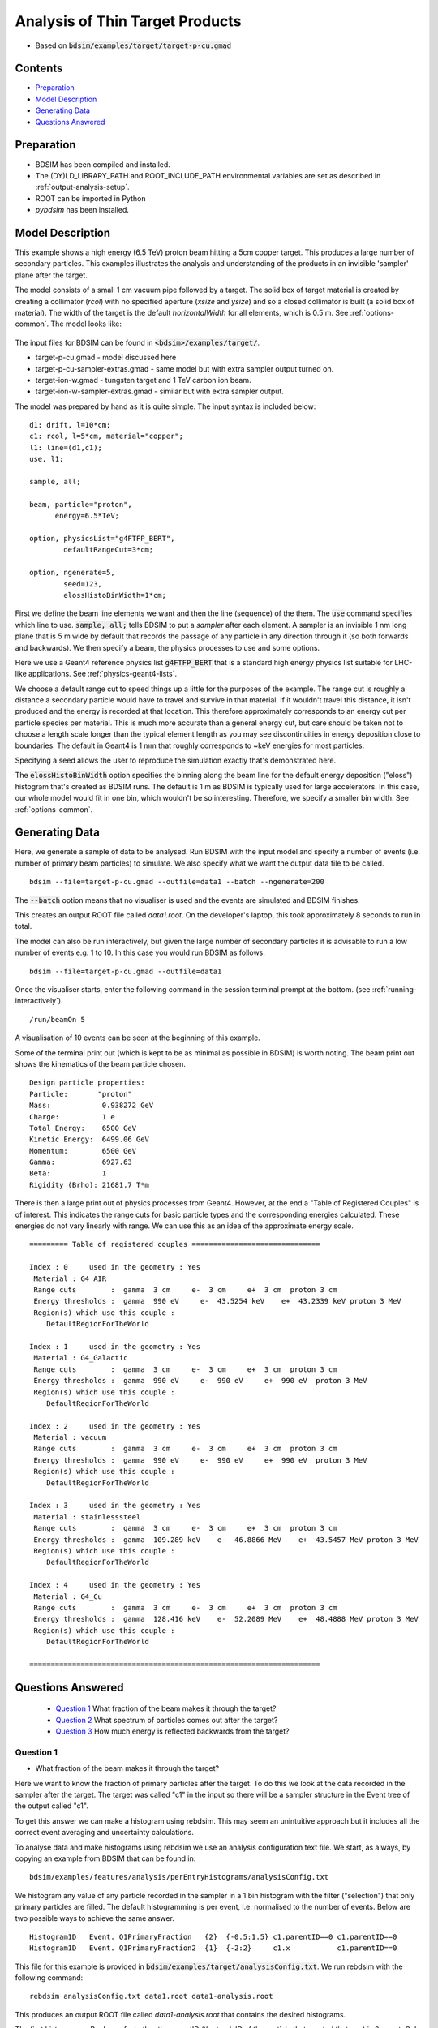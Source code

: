.. _example-worked-target:

Analysis of Thin Target Products
================================

* Based on :code:`bdsim/examples/target/target-p-cu.gmad`
  
.. figure:: target-p-cu-10events.png
	    :width: 100%
	    :align: center

  
Contents
--------

* `Preparation`_
* `Model Description`_
* `Generating Data`_
* `Questions Answered`_
  
Preparation
-----------

* BDSIM has been compiled and installed.
* The (DY)LD_LIBRARY_PATH and ROOT_INCLUDE_PATH environmental variables are set as
  described in :ref:`output-analysis-setup`.
* ROOT can be imported in Python
* `pybdsim` has been installed.

Model Description
-----------------

This example shows a high energy (6.5 TeV) proton beam hitting a
5cm copper target. This produces a large number of secondary particles.
This examples illustrates the analysis and understanding of the products
in an invisible 'sampler' plane after the target.

The model consists of a small 1 cm vacuum pipe followed by a target. The
solid box of target material is created by creating a collimator (`rcol`)
with no specified aperture (`xsize` and `ysize`) and so a closed collimator
is built (a solid box of material). The width of the target is the default
`horizontalWidth` for all elements, which is 0.5 m. See :ref:`options-common`.
The model looks like:

.. figure:: target-p-cu.png
	    :width: 100%
	    :align: center

The input files for BDSIM can be found in :code:`<bdsim>/examples/target/`.

* target-p-cu.gmad - model discussed here
* target-p-cu-sampler-extras.gmad - same model but with extra sampler output turned on.
* target-ion-w.gmad - tungsten target and 1 TeV carbon ion beam.
* target-ion-w-sampler-extras.gmad - similar but with extra sampler output.

The model was prepared by hand as it is quite simple. The input syntax is included
below: ::

 d1: drift, l=10*cm;
 c1: rcol, l=5*cm, material="copper";
 l1: line=(d1,c1);
 use, l1;

 sample, all;

 beam, particle="proton",
       energy=6.5*TeV;

 option, physicsList="g4FTFP_BERT", 
         defaultRangeCut=3*cm;

 option, ngenerate=5,
         seed=123,
         elossHistoBinWidth=1*cm;

First we define the beam line elements we want and then the line (sequence) of the them.
The :code:`use` command specifies which line to use. :code:`sample, all;` tells BDSIM
to put a `sampler` after each element. A sampler is an invisible 1 nm long plane that is
5 m wide by default that records the passage of any particle in any direction through it
(so both forwards and backwards). We then specify a beam, the physics processes to use
and some options.

Here we use a Geant4 reference physics list :code:`g4FTFP_BERT` that is a standard high
energy physics list suitable for LHC-like applications. See :ref:`physics-geant4-lists`.

We choose a default range cut to speed things up a little for the purposes of the example.
The range cut is roughly a distance a secondary particle would have to travel and survive
in that material. If it wouldn't travel this distance, it isn't produced and the energy
is recorded at that location. This therefore approximately corresponds to an energy cut
per particle species per material. This is much more accurate than a general energy cut,
but care should be taken not to choose a length scale longer than the typical element
length as you may see discontinuities in energy deposition close to boundaries. The default
in Geant4 is 1 mm that roughly corresponds to ~keV energies for most particles.

Specifying a seed allows the user to reproduce the simulation exactly that's demonstrated
here.

The :code:`elossHistoBinWidth` option specifies the binning along the beam line for the
default energy deposition ("eloss") histogram that's created as BDSIM runs. The default
is 1 m as BDSIM is typically used for large accelerators. In this case, our whole model
would fit in one bin, which wouldn't be so interesting. Therefore, we specify a smaller
bin width.  See :ref:`options-common`.

Generating Data
---------------

Here, we generate a sample of data to be analysed. Run BDSIM with the input model and
specify a number of events (i.e. number of primary beam particles) to simulate. We also
specify what we want the output data file to be called. ::

  bdsim --file=target-p-cu.gmad --outfile=data1 --batch --ngenerate=200

The :code:`--batch` option means that no visualiser is used and the events are simulated
and BDSIM finishes.

This creates an output ROOT file called `data1.root`. On the developer's laptop, this
took approximately 8 seconds to run in total.

The model can also be run interactively, but given the large number of secondary particles
it is advisable to run a low number of events e.g. 1 to 10. In this case you would run
BDSIM as follows: ::

  bdsim --file=target-p-cu.gmad --outfile=data1

Once the visualiser starts, enter the following command in the session terminal prompt
at the bottom. (see :ref:`running-interactively`). ::

  /run/beamOn 5

A visualisation of 10 events can be seen at the beginning of this example.

Some of the terminal print out (which is kept to be as minimal as possible in BDSIM) is
worth noting. The beam print out shows the kinematics of the beam particle chosen. ::

  Design particle properties: 
  Particle:       "proton"
  Mass:            0.938272 GeV
  Charge:          1 e
  Total Energy:    6500 GeV
  Kinetic Energy:  6499.06 GeV
  Momentum:        6500 GeV
  Gamma:           6927.63
  Beta:            1
  Rigidity (Brho): 21681.7 T*m

There is then a large print out of physics processes from Geant4. However, at the end
a "Table of Registered Couples" is of interest. This indicates the range cuts for basic
particle types and the corresponding energies calculated. These energies do not vary
linearly with range. We can use this as an idea of the approximate energy scale. ::

  ========= Table of registered couples ==============================

  Index : 0     used in the geometry : Yes
   Material : G4_AIR
   Range cuts        :  gamma  3 cm     e-  3 cm     e+  3 cm  proton 3 cm 
   Energy thresholds :  gamma  990 eV     e-  43.5254 keV    e+  43.2339 keV proton 3 MeV
   Region(s) which use this couple : 
      DefaultRegionForTheWorld
 
  Index : 1     used in the geometry : Yes
   Material : G4_Galactic
   Range cuts        :  gamma  3 cm     e-  3 cm     e+  3 cm  proton 3 cm 
   Energy thresholds :  gamma  990 eV     e-  990 eV     e+  990 eV  proton 3 MeV
   Region(s) which use this couple : 
      DefaultRegionForTheWorld 
 
  Index : 2     used in the geometry : Yes
   Material : vacuum
   Range cuts        :  gamma  3 cm     e-  3 cm     e+  3 cm  proton 3 cm 
   Energy thresholds :  gamma  990 eV     e-  990 eV     e+  990 eV  proton 3 MeV
   Region(s) which use this couple : 
      DefaultRegionForTheWorld
 
  Index : 3     used in the geometry : Yes
   Material : stainlesssteel
   Range cuts        :  gamma  3 cm     e-  3 cm     e+  3 cm  proton 3 cm 
   Energy thresholds :  gamma  109.289 keV    e-  46.8866 MeV    e+  43.5457 MeV proton 3 MeV
   Region(s) which use this couple : 
      DefaultRegionForTheWorld
 
  Index : 4     used in the geometry : Yes
   Material : G4_Cu
   Range cuts        :  gamma  3 cm     e-  3 cm     e+  3 cm  proton 3 cm 
   Energy thresholds :  gamma  128.416 keV    e-  52.2089 MeV    e+  48.4888 MeV proton 3 MeV
   Region(s) which use this couple : 
      DefaultRegionForTheWorld
 
  ====================================================================


Questions Answered
------------------

 * `Question 1`_ What fraction of the beam makes it through the target?
 * `Question 2`_ What spectrum of particles comes out after the target?
 * `Question 3`_ How much energy is reflected backwards from the target?


Question 1
**********

* What fraction of the beam makes it through the target?

Here we want to know the fraction of primary particles after the target. To do this we look
at the data recorded in the sampler after the target. The target was called "c1" in the
input so there will be a sampler structure in the Event tree of the output called "c1".

To get this answer we can make a histogram using rebdsim. This may seem an unintuitive
approach but it includes all the correct event averaging and uncertainty calculations.

To analyse data and make histograms using rebdsim we use an analysis configuration text
file. We start, as always, by copying an example from BDSIM that can be found in: ::

  bdsim/examples/features/analysis/perEntryHistograms/analysisConfig.txt

We histogram any value of any particle recorded in the sampler in a 1 bin histogram
with the filter ("selection") that only primary particles are filled. The default
histogramming is per event, i.e. normalised to the number of events. Below are two
possible ways to achieve the same answer. ::

  Histogram1D   Event. Q1PrimaryFraction   {2}  {-0.5:1.5} c1.parentID==0 c1.parentID==0
  Histogram1D   Event. Q1PrimaryFraction2  {1}  {-2:2}     c1.x           c1.parentID==0

This file for this example is provided in :code:`bdsim/examples/target/analysisConfig.txt`. We
run rebdsim with the following command: ::

  rebdsim analysisConfig.txt data1.root data1-analysis.root

This produces an output ROOT file called `data1-analysis.root` that contains the desired
histograms.

The first histograms a Boolean of whether the parentID (the track ID of the particle that
created that one) is 0 or not. Only primary particles have :code:`parentID==0` as they have
no parent. This will happen for every particle recorded in the sampler including secondaries.
We therefore add a "selection" (a filter) to only bin the particles where their parentID is 0.
The Boolean will become a number when binned so it can either be a 0 or a 1. We choose histogram
bins from 0.5 to 1.5 with two bins so that the centres are inside the bins.

This will produce a histogram with two bins centred on 0 and 1. The value of the second bin
centred on 1 is the answer.

A second way is to histogram any one coordinate and apply the same filter of primaries only.
In the above code we declare a 1 bin 1D histogram from -2 to +2 m to cover all values of x.
The histogram contains one bin with the mean number of primaries per event that go through
the sampler.

We can extract this number easily with pybdsim. In iPython (or Python): ::

  >>> import pybdsim
  >>> d = pybdsim.Data.Load("data1-analysis.root")
  >>> d.histogramspy
  {'Event/MergedHistograms/ElossHisto': <pybdsim.Data.TH1 at 0x129b37ad0>,
  'Event/MergedHistograms/ElossPEHisto': <pybdsim.Data.TH1 at 0x129b37a10>,
  'Event/MergedHistograms/PhitsHisto': <pybdsim.Data.TH1 at 0x129b37a50>,
  'Event/MergedHistograms/PhitsPEHisto': <pybdsim.Data.TH1 at 0x129b2a890>,
  'Event/MergedHistograms/PlossHisto': <pybdsim.Data.TH1 at 0x129b37990>,
  'Event/MergedHistograms/PlossPEHisto': <pybdsim.Data.TH1 at 0x129b37890>,
  'Event/PerEntryHistograms/Q1PrimaryFraction': <pybdsim.Data.TH1 at 0x129b25790>,
  'Event/PerEntryHistograms/Q2PrimaryFraction2': <pybdsim.Data.TH1 at 0x129ac0410>}

  >>> q1ha = d.histogramspy['Event/PerEntryHistograms/Q1PrimaryFraction']
  >>> type(q1ha)
  <pybdsim.Data.TH1 at 0x129b25790>
  >>> q1ha. <tab>
              q1ha.contents   q1ha.hist       q1ha.title      q1ha.xlabel     q1ha.xunderflow 
              q1ha.entries    q1ha.name       q1ha.xcentres   q1ha.xlowedge   q1ha.xwidths    
              q1ha.errors     q1ha.nbinsx     q1ha.xhighedge  q1ha.xoverflow  q1ha.ylabel
  >>> q1ha.contents
  array([0.   , 0.755])
  >>> q1ha.errors
  array([0.        , 0.03048807])
  >>> q1hb = d.histogramspy['Event/PerEntryHistograms/Q1PrimaryFraction2']
  >>> q1hb.contents
  array([0.755])
  >>> q1ha.errors
  array([0.03048807])


So here we see two ways to find the answer of :math:`0.755 \pm 0.031` of the proton beam
goes through remaining an intact proton. Note, this doesn't say whether it interacted or
not, but just whether the primary made it through intact. If the proton had disintegrated
then it would not be a primary anymore.

Question 2
**********

* What spectrum of particles comes out after the target?

So the ideal plot here would be histograms of different particle species for different
energies. To do this, we again hsitogram the particles recorded in the sampler after
the target. We histogram the energy for each particle species. The following analysis
is used. ::

  Histogram1D  Event.  Q2All               {130} {0:6500}  c1.energy  c1.zp>0
  Histogram1D  Event.  Q2ProtonsPrimary    {130} {0:6500}  c1.energy  c1.zp>0&&c1.partID==2212&&c1.parentID==0
  Histogram1D  Event.  Q2ProtonsSecondary  {130} {0:6500}  c1.energy  c1.zp>0&&c1.partID==2212&&c1.parentID>0
  Histogram1D  Event.  Q2PiPlusMinus       {130} {0:6500}  c1.energy  c1.zp>0&&abs(c1.partID)==211
  Histogram1D  Event.  Q2PiZero            {130} {0:6500}  c1.energy  c1.zp>0&&c1.partID==111
  Histogram1D  Event.  Q2Electrons         {130} {0:6500}  c1.energy  c1.zp>0&&c1.partID==11
  Histogram1D  Event.  Q2Positrons         {130} {0:6500}  c1.energy  c1.zp>0&&c1.partID==-11
  Histogram1D  Event.  Q2Gammas            {130} {0:6500}  c1.energy  c1.zp>0&&c1.partID==22
  Histogram1D  Event.  Q2Muons             {130} {0:6500}  c1.energy  c1.zp>0&&abs(c1.partID)==13

The particle IDs are the Particle Data Group IDs that can be found online at
`<http://pdg.lbl.gov/2018/reviews/rpp2018-rev-monte-carlo-numbering.pdf>`_.
  
After the target there is air as this is the default `worldMaterial` (see
:ref:`options-common`). Potentially, a (likely secondary) particle could
bounce back off of the air and go through the sampler before hitting the
target again. We could change to the world material option to "vacuum"
to avoid this or add the filter of the z component of the momentum is
positive - i.e. forwards travelling. This is why we have :code:`c1.zp>0`
in all of the selections above. We can quickly check if there are any backwards
going particles at all by inspecting the data in a ROOT TBrowser (see
:ref:`basic-data-inspection`). Below is a screenshot of ROOT.

.. figure:: target-q2-backwards-going.png
	    :width: 100%
	    :align: center

	    Component of unit momentum recorded in sampler after target. Positive equates
	    to forward going and negative to backwards going. Total number of particles
	    across all particles in all events in the data.

There are indeed some, although only a small fraction. This is for all particles across
all events. We therefore use the filter to get the correct answer.
  
This file for this example is provided in :code:`bdsim/examples/target/analysisConfig.txt`. We
run rebdsim with the following command: ::

  rebdsim analysisConfig.txt data1.root data1-analysis.root

We can then load and plot the data in iPython (or Python) using pybdsim. This requires
us to make our own plot. We can look at :code:`pybdsim/pybdsim/Plot.py : Histogram1D()`
for inspiration and then make our own plot. Below is the Python code used to generate
the plot. This is included with this example as :code:`plotSpectra.py`. ::

  import matplotlib.pyplot as _plt
  import pybdsim
  from OrderedDict import OrderedDict
  
  def Spectra(filename, outputfilename='spectra', log=False):
      d = pybdsim.Data.Load(filename)
  
      keys = OrderedDict([("All",               "All"),
                          ("ProtonsPrimary",    "p (primary)"),
                          ("ProtonsSecondary",  "p (secondary)"),
                          ("Neutrons",          "n"),
                          ("PiPlusMinus",       "$\pi^{\pm}$"),
                          ("PiZero",            "$\pi^{0}$"),
                          ("Electrons",         "e$^{-}$"),
                          ("Positrons",         "e$^{+}$"),
                          ("Gammas",            "$\gamma$"),
                          ("Muons",             "$\mu^{\pm}$")])
      
      _plt.figure()
      extra = "Log" if log else ""
      for k,name in keys.iteritems():
          ho  = d.histograms1dpy["Event/PerEntryHistograms/Q2"+extra+k]
          h   = pybdsim.Data.PadHistogram1D(ho)
          _plt.errorbar(h.xcentres, h.contents, yerr=h.errors, drawstyle="steps-mid", label=name)

    binWidth = d.histogramspy["Event/PerEntryHistograms/Q2"+extra+"All"].xwidths[0]
        
    if log:
        _plt.xscale("log")
        _plt.ylabel("Number / Proton / d\,log(E) GeV")
        _plt.xlim(9,6700)
        _plt.ylim(1e-3,2)
    else:
        _plt.ylabel("Number / Proton / " + str(round(binWidth,0)) + " GeV")
        _plt.xlim(-50,6600)
        _plt.ylim(1e-3,1e3)

    _plt.xlabel('Total Particle Energy (GeV)')
    _plt.yscale('log', nonposy='clip')
    _plt.legend(fontsize="small")
    _plt.tight_layout()

    if not outputfilename.endswith(".pdf"):
        outputfilename += ".pdf"
    _plt.savefig(outputfilename)

We can use this as follows: ::

  >>> import plotSpectra
  >>> plotSpectra.Spectra('data1-analysis.root')

This produces the following plot.

.. figure:: target-q2-spectra.pdf
	    :width: 100%
	    :align: center

	    Spectra of particles for 200 events through a 5cm target of copper.

This doesn't look so informative at first glance. We can generate more statistics but we can
also make a logarithmically binned plot. We add more lines to the analysisConfig.txt for
rebdsim. See :ref:`output-analysis-configuration-file` for more details. Here are the lines
we add: ::

  Histogram1DLog  Event.  Q2LogAll              {100} {1:3.82}  c1.energy  c1.zp>0
  Histogram1DLog  Event.  Q2LogProtonsPrimary   {100} {1:3.82}  c1.energy  c1.zp>0&&c1.partID==2212&&c1.parentID==0
  Histogram1DLog  Event.  Q2LogProtonsSecondary {100} {1:3.82}  c1.energy  c1.zp>0&&c1.partID==2212&&c1.parentID>0
  Histogram1DLog  Event.  Q2LogNeutrons         {100} {1:3.82}  c1.energy  c1.zp>0&&c1.partID==2112
  Histogram1DLog  Event.  Q2LogPiPlusMinus      {100} {1:3.82}  c1.energy  c1.zp>0&&abs(c1.partID)==211
  Histogram1DLog  Event.  Q2LogPiZero           {100} {1:3.82}  c1.energy  c1.zp>0&&c1.partID==111
  Histogram1DLog  Event.  Q2LogElectrons        {100} {1:3.82}  c1.energy  c1.zp>0&&c1.partID==11
  Histogram1DLog  Event.  Q2LogPositrons        {100} {1:3.82}  c1.energy  c1.zp>0&&c1.partID==-11
  Histogram1DLog  Event.  Q2LogGammas           {100} {1:3.82}  c1.energy  c1.zp>0&&c1.partID==22
  Histogram1DLog  Event.  Q2LogMuons            {100} {1:3.82}  c1.energy  c1.zp>0&&abs(c1.partID)==13

We use the above plotting script in Python to make a logarithmically binned plot: ::

  >>> import plotSpectra
  >>> plotSpectra.Spectra('data1-analysis.root', log=True)

This produces the following figure.

.. figure:: target-q2-spectra-log.pdf
	    :width: 100%
	    :align: center

	    Spectra of particles for 200 events through a 5cm target of copper.


This is more informative but still we are lacking statistics. Given the first generation
of data took less than 10 seconds, we can rerun 3000, reanalyse the new data using rebdsim
and make new plots. Below are such plots for 3000 events. On the developer's computer took
90 seconds to run.

.. figure:: target-q2-spectra-3k.pdf
	    :width: 100%
	    :align: center

	    Spectra of particles for 3000 events through a 5cm target of copper.

.. figure:: target-q2-spectra-3k-log.pdf
	    :width: 100%
	    :align: center

	    Spectra of particles for 3000 events through a 5cm target of copper.

.. note:: The more histograms we add and the more filters we add, the slower the analysis will
	  be. The analysis is actually very efficient for what it does. If the analysis
	  becomes too long running, consider generating separate data files and analysing
	  them separately, then combining the resultant histograms. For further details,
	  see :ref:`output-analysis-scaling-up` and :ref:`output-analysis-efficiency`.
	    
Question 3
**********

* How much energy is reflected backwards from the target?

Our sampler attached to the target is actually after the target. Samplers are only
ever after an element, so we prepared the model with a drift on the front. If
we really didn't want to see the effect of scattering or energy deposition in the
beam pipe, we could set the :code:`apertureType="circularvacuum"` and
:code:`vacuumMaterial="air"` to set the material to air so it's consistent with
the surroundings. However, here we don't mind. The :code:`sample, all;` command
means the drift will have a sampler at the end of it, so before the target.

We therefore bin any variable on this sampler with the selection of backwards going
and weight by the energy. The histogram definition is as follows: ::

  Histogram1D Event. Q3BackwardsEnergy {1} {-2:2} c1.x  c1.energy*c1.zp<0


The weighting by energy means that each entry will be filled with the energy instead
of the count 1. The Boolean filter becomes a number in ROOT and is either 1 or 0.

This file for this example is provided in :code:`bdsim/examples/target/analysisConfig.txt`. We
run rebdsim with the following command: ::

  rebdsim analysisConfig.txt data1.root data1-analysis.root

We inspect the histogram in pybdsim to get the value of the one bin.  In iPython: ::

  >>> import pybdsim
  >>> d = pybdsim.Data.Load("data1-analysis.root")
  >>> h = d.histogramspy['Event/PerEntryHistograms/Q3BackwardsEnergy']
  >>> h.contents
  array([3.90333333])
  >>> h.errors
  array([0.18876937])

Therefore, we see that there is on average :math:`3.903 \pm 0.189` GeV reflected backwards
per event, i.e. per 6.5 TeV proton hitting the target. This value was based on a sample of
3000 events.
  
